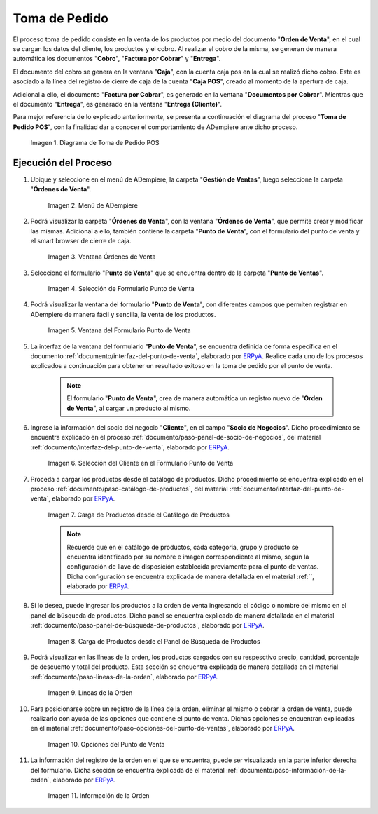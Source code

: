 .. _ERPyA: http://erpya.com
.. |diagrama de toma de pedido pos| image:: resources/pos.png
.. |Menú de ADempiere| image:: resources/point-of-sale-menu.png
.. |ventana órdenes de venta del punto de venta| image:: resources/point-of-sale-sales-orders-window.png
.. |selección de formulario punto de venta| image:: resources/point-of-sale-form-selection.png
.. |ventana del formulario punto de venta| image:: resources/point-of-sale-form-window.png
.. |selección del cliente en el formulario punto de venta| image:: resources/customer-selection-in-the-point-of-sale-form.png
.. |carga de productos desde catálogo de productos del formulario punto de venta| image:: resources/product-catalog.png
.. |carga de productos desde el panel de búsqueda de productos del formulario punto de venta| image:: resources/loading-products-from-the-product-search-panel-of-the-point-of-sale-form.png
.. |líneas de la orden de venta en el formulario| image:: resources/sales-order-lines-in-the-form.png
.. |opciones del formulario del punto de venta| image:: resources/point-of-sale-form-options.png
.. |información de la orden de venta| image:: resources/sales-order-information.png

.. _documento/punto-de-venta:

**Toma de Pedido**
==================

El proceso toma de pedido consiste en la venta de los productos por medio del documento "**Orden de Venta**", en el cual se cargan los datos del cliente, los productos y el cobro. Al realizar el cobro de la misma, se generan de manera automática los documentos "**Cobro**", "**Factura por Cobrar**" y "**Entrega**".

El documento del cobro se genera en la ventana "**Caja**", con la cuenta caja pos en la cual se realizó dicho cobro. Este es asociado a la línea del registro de cierre de caja de la cuenta "**Caja POS**", creado al momento de la apertura de caja.

Adicional a ello, el documento "**Factura por Cobrar**", es generado en la ventana "**Documentos por Cobrar**". Mientras que el documento "**Entrega**", es generado en la ventana "**Entrega (Cliente)**".

Para mejor referencia de lo explicado anteriormente, se presenta a continuación el diagrama del proceso "**Toma de Pedido POS**", con la finalidad dar a conocer el comportamiento de ADempiere ante dicho proceso.

    |diagrama de toma de pedido pos|

    Imagen 1. Diagrama de Toma de Pedido POS

**Ejecución del Proceso**
-------------------------

#. Ubique y seleccione en el menú de ADempiere, la carpeta "**Gestión de Ventas**", luego seleccione la carpeta "**Órdenes de Venta**".

    |Menú de ADempiere|

    Imagen 2. Menú de ADempiere

#. Podrá visualizar la carpeta "**Órdenes de Venta**", con la ventana "**Órdenes de Venta**", que permite crear y modificar las mismas. Adicional a ello, también contiene la carpeta "**Punto de Venta**", con el formulario del punto de venta y el smart browser de cierre de caja.

    |ventana órdenes de venta del punto de venta|

    Imagen 3. Ventana Órdenes de Venta

#. Seleccione el formulario "**Punto de Venta**" que se encuentra dentro de la carpeta "**Punto de Ventas**".

    |selección de formulario punto de venta|

    Imagen 4. Selección de Formulario Punto de Venta

#. Podrá visualizar la ventana del formulario "**Punto de Venta**", con diferentes campos que permiten registrar en ADempiere de manera fácil y sencilla, la venta de los productos.

    |ventana del formulario punto de venta|

    Imagen 5. Ventana del Formulario Punto de Venta

#. La interfaz de la ventana del formulario "**Punto de Venta**", se encuentra definida de forma específica en el documento :ref:`documento/interfaz-del-punto-de-venta`, elaborado por `ERPyA`_. Realice cada uno de los procesos explicados a continuación para obtener un resultado exitoso en la toma de pedido por el punto de venta.

    .. note::

        El formulario "**Punto de Venta**", crea de manera automática un registro nuevo de "**Orden de Venta**", al cargar un producto al mismo.

#. Ingrese la información del socio del negocio "**Cliente**", en el campo "**Socio de Negocios**". Dicho procedimiento se encuentra explicado en el proceso :ref:`documento/paso-panel-de-socio-de-negocios`, del material :ref:`documento/interfaz-del-punto-de-venta`, elaborado por `ERPyA`_.

    |selección del cliente en el formulario punto de venta|

    Imagen 6. Selección del Cliente en el Formulario Punto de Venta

#. Proceda a cargar los productos desde el catálogo de productos. Dicho procedimiento se encuentra explicado en el proceso :ref:`documento/paso-catálogo-de-productos`, del material :ref:`documento/interfaz-del-punto-de-venta`, elaborado por `ERPyA`_.

    |carga de productos desde catálogo de productos del formulario punto de venta|

    Imagen 7. Carga de Productos desde el Catálogo de Productos

    .. note::

        Recuerde que en el catálogo de productos, cada categoría, grupo y producto se encuentra identificado por su nombre e imagen correspondiente al mismo, según la configuración de llave de disposición establecida previamente para el punto de ventas. Dicha configuración se encuentra explicada de manera detallada en el material :ref:``, elaborado por `ERPyA`_.

#. Si lo desea, puede ingresar los productos a la orden de venta ingresando el código o nombre del mismo en el panel de búsqueda de productos. Dicho panel se encuentra explicado de manera detallada en el material :ref:`documento/paso-panel-de-búsqueda-de-productos`, elaborado por `ERPyA`_.

    |carga de productos desde el panel de búsqueda de productos del formulario punto de venta|

    Imagen 8. Carga de Productos desde el Panel de Búsqueda de Productos

#. Podrá visualizar en las líneas de la orden, los productos cargados con su respesctivo precio, cantidad, porcentaje de descuento y total del producto. Esta sección se encuentra explicada de manera detallada en el material :ref:`documento/paso-líneas-de-la-orden`, elaborado por `ERPyA`_.

    |líneas de la orden de venta en el formulario|

    Imagen 9. Líneas de la Orden

#. Para posicionarse sobre un registro de la línea de la orden, eliminar el mismo o cobrar la orden de venta, puede realizarlo con ayuda de las opciones que contiene el punto de venta. Dichas opciones se encuentran explicadas en el material :ref:`documento/paso-opciones-del-punto-de-ventas`, elaborado por `ERPyA`_.

    |opciones del formulario del punto de venta|

    Imagen 10. Opciones del Punto de Venta

#. La información del registro de la orden en el que se encuentra, puede ser visualizada en la parte inferior derecha del formulario. Dicha sección se encuentra explicada de el material :ref:`documento/paso-información-de-la-orden`, elaborado por `ERPyA`_.

    |información de la orden de venta|

    Imagen 11. Información de la Orden